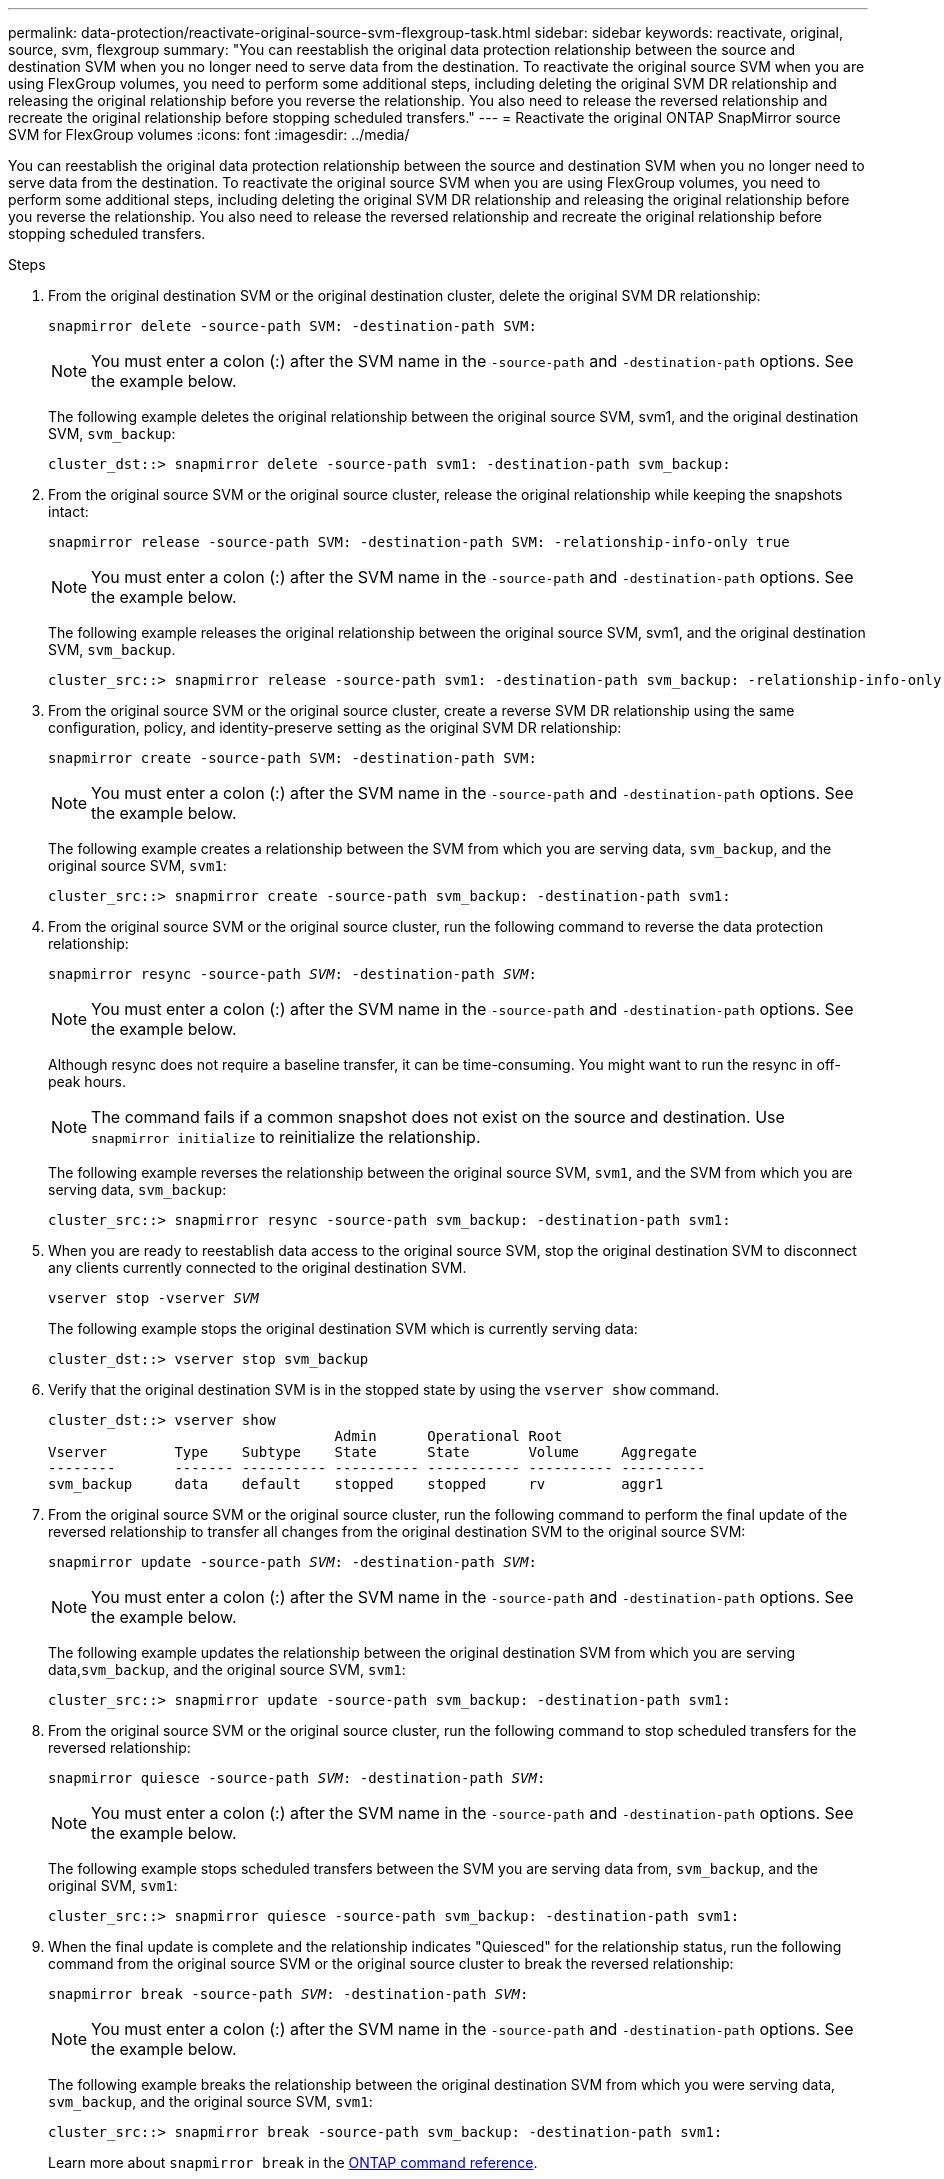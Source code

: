 ---
permalink: data-protection/reactivate-original-source-svm-flexgroup-task.html
sidebar: sidebar
keywords: reactivate, original, source, svm, flexgroup
summary: "You can reestablish the original data protection relationship between the source and destination SVM when you no longer need to serve data from the destination. To reactivate the original source SVM when you are using FlexGroup volumes, you need to perform some additional steps, including deleting the original SVM DR relationship and releasing the original relationship before you reverse the relationship. You also need to release the reversed relationship and recreate the original relationship before stopping scheduled transfers."
---
= Reactivate the original ONTAP SnapMirror source SVM for FlexGroup volumes
:icons: font
:imagesdir: ../media/

[.lead]
You can reestablish the original data protection relationship between the source and destination SVM when you no longer need to serve data from the destination. To reactivate the original source SVM when you are using FlexGroup volumes, you need to perform some additional steps, including deleting the original SVM DR relationship and releasing the original relationship before you reverse the relationship. You also need to release the reversed relationship and recreate the original relationship before stopping scheduled transfers.

.Steps

. From the original destination SVM or the original destination cluster, delete the original SVM DR relationship:
+
`snapmirror delete -source-path SVM: -destination-path SVM:`
+
[NOTE]
====
You must enter a colon (:) after the SVM name in the `-source-path` and `-destination-path` options. See the example below.
====
+
The following example deletes the original relationship between the original source SVM, svm1, and the original destination SVM, `svm_backup`:
+
----
cluster_dst::> snapmirror delete -source-path svm1: -destination-path svm_backup:
----

. From the original source SVM or the original source cluster, release the original relationship while keeping the snapshots intact:
+
`snapmirror release -source-path SVM: -destination-path SVM: -relationship-info-only true`
+
[NOTE]
====
You must enter a colon (:) after the SVM name in the `-source-path` and `-destination-path` options. See the example below.
====
+
The following example releases the original relationship between the original source SVM, svm1, and the original destination SVM, `svm_backup`.
+
----
cluster_src::> snapmirror release -source-path svm1: -destination-path svm_backup: -relationship-info-only true
----

. From the original source SVM or the original source cluster, create a reverse SVM DR relationship using the same configuration, policy, and identity-preserve setting as the original SVM DR relationship:
+
`snapmirror create -source-path SVM: -destination-path SVM:`
+
[NOTE]
====
You must enter a colon (:) after the SVM name in the `-source-path` and `-destination-path` options. See the example below.
====
+
The following example creates a relationship between the SVM from which you are serving data, `svm_backup`, and the original source SVM, `svm1`:
+
----
cluster_src::> snapmirror create -source-path svm_backup: -destination-path svm1:
----

. From the original source SVM or the original source cluster, run the following command to reverse the data protection relationship:
+
`snapmirror resync -source-path _SVM_: -destination-path _SVM_:`
+
[NOTE]
====
You must enter a colon (:) after the SVM name in the `-source-path` and `-destination-path` options. See the example below.
====
+
Although resync does not require a baseline transfer, it can be time-consuming. You might want to run the resync in off-peak hours.
+
[NOTE]
====
The command fails if a common snapshot does not exist on the source and destination. Use `snapmirror initialize` to reinitialize the relationship.
====
+
The following example reverses the relationship between the original source SVM, `svm1`, and the SVM from which you are serving data, `svm_backup`:
+
----
cluster_src::> snapmirror resync -source-path svm_backup: -destination-path svm1:
----

. When you are ready to reestablish data access to the original source SVM, stop the original destination SVM to disconnect any clients currently connected to the original destination SVM.
+
`vserver stop -vserver _SVM_`
+
The following example stops the original destination SVM which is currently serving data:
+
----
cluster_dst::> vserver stop svm_backup
----

. Verify that the original destination SVM is in the stopped state by using the `vserver show` command.
+
----
cluster_dst::> vserver show
                                  Admin      Operational Root
Vserver        Type    Subtype    State      State       Volume     Aggregate
--------       ------- ---------- ---------- ----------- ---------- ----------
svm_backup     data    default    stopped    stopped     rv         aggr1
----

. From the original source SVM or the original source cluster, run the following command to perform the final update of the reversed relationship to transfer all changes from the original destination SVM to the original source SVM:
+
`snapmirror update -source-path _SVM_: -destination-path _SVM_:`
+
[NOTE]
====
You must enter a colon (:) after the SVM name in the `-source-path` and `-destination-path` options. See the example below.
====
+
The following example updates the relationship between the original destination SVM from which you are serving data,`svm_backup`, and the original source SVM, `svm1`:
+
----
cluster_src::> snapmirror update -source-path svm_backup: -destination-path svm1:
----

. From the original source SVM or the original source cluster, run the following command to stop scheduled transfers for the reversed relationship:
+
`snapmirror quiesce -source-path _SVM_: -destination-path _SVM_:`
+
[NOTE]
====
You must enter a colon (:) after the SVM name in the `-source-path` and `-destination-path` options. See the example below.
====
+
The following example stops scheduled transfers between the SVM you are serving data from, `svm_backup`, and the original SVM, `svm1`:
+
----
cluster_src::> snapmirror quiesce -source-path svm_backup: -destination-path svm1:
----

. When the final update is complete and the relationship indicates "Quiesced" for the relationship status, run the following command from the original source SVM or the original source cluster to break the reversed relationship:
+
`snapmirror break -source-path _SVM_: -destination-path _SVM_:`
+
[NOTE]
====
You must enter a colon (:) after the SVM name in the `-source-path` and `-destination-path` options. See the example below.
====
+
The following example breaks the relationship between the original destination SVM from which you were serving data, `svm_backup`, and the original source SVM, `svm1`:
+
----
cluster_src::> snapmirror break -source-path svm_backup: -destination-path svm1:
----
+
Learn more about `snapmirror break` in the link:https://docs.netapp.com/us-en/ontap-cli/snapmirror-break.html[ONTAP command reference^].

. If the original source SVM was previously stopped, from the original source cluster, start the original source SVM:
+
`vserver start -vserver _SVM_`
+
The following example starts the original source SVM:
+
----
cluster_src::> vserver start svm1
----

. From the original source SVM or the original source cluster, delete the reversed SVM DR relationship:
+
`snapmirror delete -source-path SVM: -destination-path SVM:`
+
[NOTE]
====
You must enter a colon (:) after the SVM name in the `-source-path` and `-destination-path` options. See the example below.
====
+
The following example deletes the reversed relationship between the original destination SVM, svm_backup, and the original source SVM, `svm1`:
+
----
cluster_src::> snapmirror delete -source-path svm_backup: -destination-path svm1:
----

. From the original destination SVM or the original destination cluster, release the reversed relationship while keeping the snapshots intact:
+
`snapmirror release -source-path SVM: -destination-path SVM: -relationship-info-only true`
+
[NOTE]
====
You must enter a colon (:) after the SVM name in the `-source-path` and `-destination-path` options. See the example below.
====
+
The following example releases the reversed relationship between the original destination SVM, svm_backup, and the original source SVM, svm1:
+
----
cluster_dst::> snapmirror release -source-path svm_backup: -destination-path svm1: -relationship-info-only true
----

. From the original destination SVM or the original destination cluster, recreate the original relationship. Use the same configuration, policy, and identity-preserve setting as the original SVM DR relationship:
+
`snapmirror create -source-path SVM: -destination-path SVM:`
+
[NOTE]
====
You must enter a colon (:) after the SVM name in the `-source-path` and `-destination-path` options. See the example below.
====
+
The following example creates a relationship between the original source SVM, `svm1`, and the original destination SVM, `svm_backup`:
+
----
cluster_dst::> snapmirror create -source-path svm1: -destination-path svm_backup:
----

. From the original destination SVM or the original destination cluster, reestablish the original data protection relationship:
+
`snapmirror resync -source-path _SVM_: -destination-path _SVM_:`
+
[NOTE]
====
You must enter a colon (:) after the SVM name in the `-source-path` and `-destination-path` options. See the example below.
====
+
The following example reestablishes the relationship between the original source SVM, `svm1`, and the original destination SVM, `svm_backup`:
+
----
cluster_dst::> snapmirror resync -source-path svm1: -destination-path svm_backup:
----


// 2025 June 24, ONTAPDOC-2960
// 2025-Apr-21, ONTAPDOC-2803
// 2024 Dec 19, ONTAPDOC 2606
// 2021-11-11, NetApp doc issue #238
